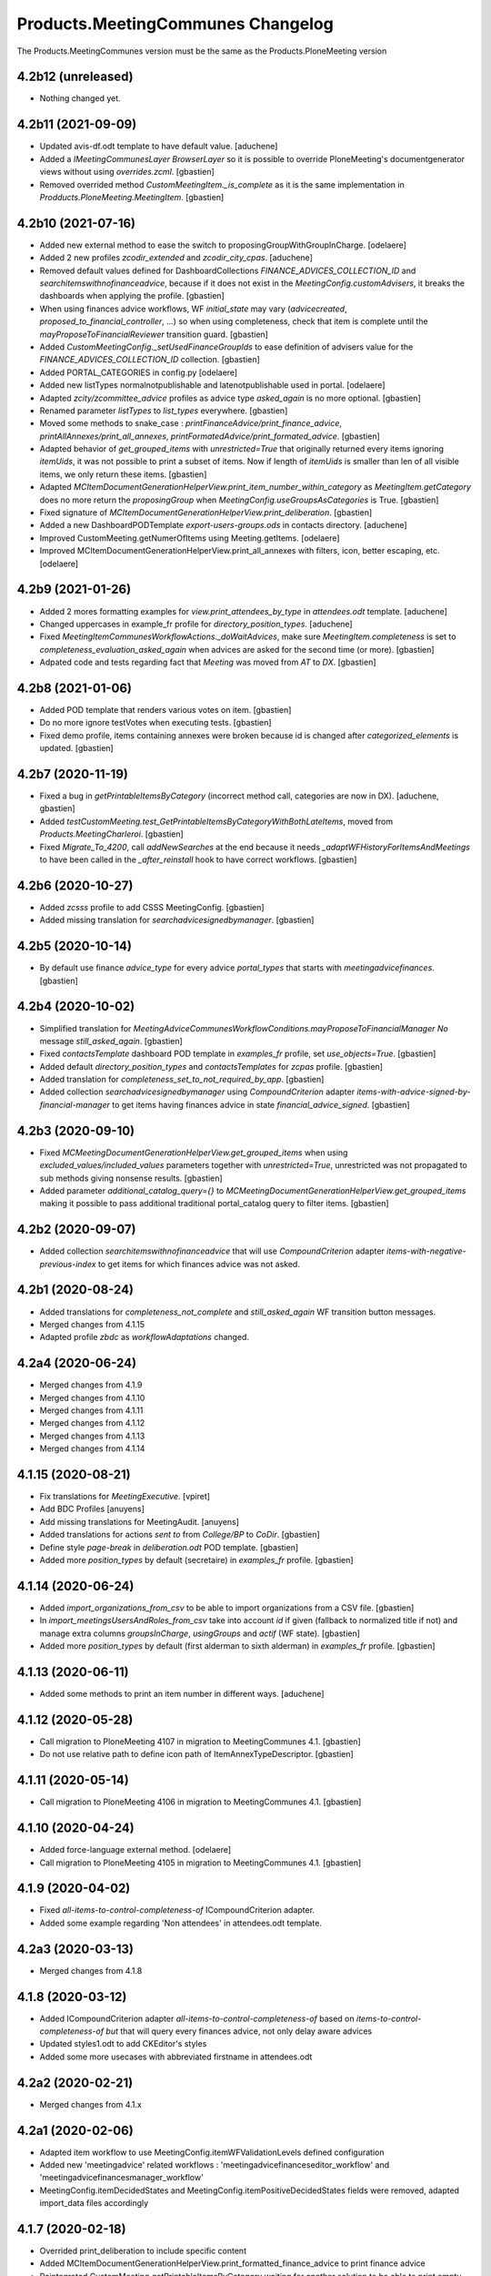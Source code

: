 Products.MeetingCommunes Changelog
==================================

The Products.MeetingCommunes version must be the same as the Products.PloneMeeting version


4.2b12 (unreleased)
-------------------

- Nothing changed yet.


4.2b11 (2021-09-09)
-------------------

- Updated avis-df.odt template to have default value.
  [aduchene]
- Added a `IMeetingCommunesLayer BrowserLayer` so it is possible to override
  PloneMeeting's documentgenerator views without using `overrides.zcml`.
  [gbastien]
- Removed overrided method `CustomMeetingItem._is_complete` as it is the same
  implementation in `Prodducts.PloneMeeting.MeetingItem`.
  [gbastien]

4.2b10 (2021-07-16)
-------------------

- Added new external method to ease the switch to proposingGroupWithGroupInCharge.
  [odelaere]
- Added 2 new profiles `zcodir_extended` and `zcodir_city_cpas`.
  [aduchene]
- Removed default values defined for DashboardCollections `FINANCE_ADVICES_COLLECTION_ID`
  and `searchitemswithnofinanceadvice`, because if it does not exist in the
  `MeetingConfig.customAdvisers`, it breaks the dashboards when applying the profile.
  [gbastien]
- When using finances advice workflows, WF `initial_state` may vary
  (`advicecreated`, `proposed_to_financial_controller`, ...) so when using
  completeness, check that item is complete until the
  `mayProposeToFinancialReviewer` transition guard.
  [gbastien]
- Added `CustomMeetingConfig._setUsedFinanceGroupIds` to ease definition of
  advisers value for the `FINANCE_ADVICES_COLLECTION_ID` collection.
  [gbastien]
- Added PORTAL_CATEGORIES in config.py
  [odelaere]
- Added new listTypes normalnotpublishable and latenotpublishable used in portal.
  [odelaere]
- Adapted `zcity/zcommittee_advice` profiles as advice type `asked_again` is no more optional.
  [gbastien]
- Renamed parameter `listTypes` to `list_types` everywhere.
  [gbastien]
- Moved some methods to snake_case : `printFinanceAdvice/print_finance_advice`,
  `printAllAnnexes/print_all_annexes`, `printFormatedAdvice/print_formated_advice`.
  [gbastien]
- Adapted behavior of `get_grouped_items` with `unrestricted=True` that originally
  returned every items ignoring `itemUids`, it was not possible to print a subset
  of items.  Now if length of `itemUids` is smaller than len of all visible items,
  we only return these items.
  [gbastien]
- Adapted `MCItemDocumentGenerationHelperView.print_item_number_within_category`
  as `MeetingItem.getCategory` does no more return the `proposingGroup` when
  `MeetingConfig.useGroupsAsCategories` is True.
  [gbastien]
- Fixed signature of `MCItemDocumentGenerationHelperView.print_deliberation`.
  [gbastien]
- Added a new DashboardPODTemplate `export-users-groups.ods` in contacts directory.
  [aduchene]
- Improved CustomMeeting.getNumerOfItems using Meeting.getItems.
  [odelaere]
- Improved MCItemDocumentGenerationHelperView.print_all_annexes with filters, icon, better escaping, etc.
  [odelaere]

4.2b9 (2021-01-26)
------------------

- Added 2 mores formatting examples for `view.print_attendees_by_type` in
  `attendees.odt` template.
  [aduchene]
- Changed uppercases in example_fr profile for `directory_position_types`.
  [aduchene]
- Fixed `MeetingItemCommunesWorkflowActions._doWaitAdvices`, make sure
  `MeetingItem.completeness` is set to `completeness_evaluation_asked_again`
  when advices are asked for the second time (or more).
  [gbastien]
- Adpated code and tests regarding fact that `Meeting` was moved from `AT` to `DX`.
  [gbastien]

4.2b8 (2021-01-06)
------------------

- Added POD template that renders various votes on item.
  [gbastien]
- Do no more ignore testVotes when executing tests.
  [gbastien]
- Fixed demo profile, items containing annexes were broken because id is
  changed after `categorized_elements` is updated.
  [gbastien]

4.2b7 (2020-11-19)
------------------

- Fixed a bug in `getPrintableItemsByCategory` (incorrect method call, categories are now in DX).
  [aduchene, gbastien]
- Added `testCustomMeeting.test_GetPrintableItemsByCategoryWithBothLateItems`,
  moved from `Products.MeetingCharleroi`.
  [gbastien]
- Fixed `Migrate_To_4200`, call `addNewSearches` at the end because it needs
  `_adaptWFHistoryForItemsAndMeetings` to have been called in the
  `_after_reinstall` hook to have correct workflows.
  [gbastien]

4.2b6 (2020-10-27)
------------------

- Added `zcsss` profile to add CSSS MeetingConfig.
  [gbastien]
- Added missing translation for `searchadvicesignedbymanager`.
  [gbastien]

4.2b5 (2020-10-14)
------------------

- By default use finance `advice_type` for every advice `portal_types`
  that starts with `meetingadvicefinances`.
  [gbastien]

4.2b4 (2020-10-02)
------------------

- Simplified translation for `MeetingAdviceCommunesWorkflowConditions.mayProposeToFinancialManager`
  `No` message `still_asked_again`.
  [gbastien]
- Fixed `contactsTemplate` dashboard POD template in `examples_fr` profile, set `use_objects=True`.
  [gbastien]
- Added default `directory_position_types` and `contactsTemplates` for `zcpas` profile.
  [gbastien]
- Added translation for `completeness_set_to_not_required_by_app`.
  [gbastien]
- Added collection `searchadvicesignedbymanager` using `CompoundCriterion` adapter
  `items-with-advice-signed-by-financial-manager` to get items having finances advice
  in state `financial_advice_signed`.
  [gbastien]

4.2b3 (2020-09-10)
------------------

- Fixed `MCMeetingDocumentGenerationHelperView.get_grouped_items` when using
  `excluded_values/included_values` parameters together with `unrestricted=True`,
  unrestricted was not propagated to sub methods giving nonsense results.
  [gbastien]
- Added parameter `additional_catalog_query={}` to
  `MCMeetingDocumentGenerationHelperView.get_grouped_items` making it possible
  to pass additional traditional portal_catalog query to filter items.
  [gbastien]

4.2b2 (2020-09-07)
------------------

- Added collection `searchitemswithnofinanceadvice` that will use `CompoundCriterion` adapter
  `items-with-negative-previous-index` to get items for which finances advice was not asked.

4.2b1 (2020-08-24)
------------------

- Added translations for `completeness_not_complete` and `still_asked_again` WF transition button messages.
- Merged changes from 4.1.15
- Adapted profile `zbdc` as `workflowAdaptations` changed.

4.2a4 (2020-06-24)
------------------

- Merged changes from 4.1.9
- Merged changes from 4.1.10
- Merged changes from 4.1.11
- Merged changes from 4.1.12
- Merged changes from 4.1.13
- Merged changes from 4.1.14

4.1.15 (2020-08-21)
-------------------

- Fix translations for `MeetingExecutive`.
  [vpiret]
- Add BDC Profiles
  [anuyens]
- Add missing translations for MeetingAudit.
  [anuyens]
- Added translations for actions `sent to` from `College/BP` to `CoDir`.
  [gbastien]
- Define style `page-break` in `deliberation.odt` POD template.
  [gbastien]
- Added more `position_types` by default (secretaire) in `examples_fr` profile.
  [gbastien]

4.1.14 (2020-06-24)
-------------------

- Added `import_organizations_from_csv` to be able to import organizations from a CSV file.
  [gbastien]
- In `import_meetingsUsersAndRoles_from_csv` take into account `id` if given (fallback to normalized title if not)
  and manage extra columns `groupsInCharge`, `usingGroups` and `actif` (WF state).
  [gbastien]
- Added more `position_types` by default (first alderman to sixth alderman) in `examples_fr` profile.
  [gbastien]

4.1.13 (2020-06-11)
-------------------

- Added some methods to print an item number in different ways.
  [aduchene]

4.1.12 (2020-05-28)
-------------------

- Call migration to PloneMeeting 4107 in migration to MeetingCommunes 4.1.
  [gbastien]
- Do not use relative path to define icon path of ItemAnnexTypeDescriptor.
  [gbastien]

4.1.11 (2020-05-14)
-------------------

- Call migration to PloneMeeting 4106 in migration to MeetingCommunes 4.1.
  [gbastien]

4.1.10 (2020-04-24)
-------------------

- Added force-language external method.
  [odelaere]
- Call migration to PloneMeeting 4105 in migration to MeetingCommunes 4.1.
  [gbastien]

4.1.9 (2020-04-02)
------------------

- Fixed `all-items-to-control-completeness-of` ICompoundCriterion adapter.
- Added some example regarding 'Non attendees' in attendees.odt template.

4.2a3 (2020-03-13)
------------------

- Merged changes from 4.1.8

4.1.8 (2020-03-12)
------------------

- Added ICompoundCriterion adapter `all-items-to-control-completeness-of` based on `items-to-control-completeness-of but`
  that will query every finances advice, not only delay aware advices
- Updated styles1.odt to add CKEditor's styles
- Added some more usecases with abbreviated firstname in attendees.odt

4.2a2 (2020-02-21)
------------------

- Merged changes from 4.1.x

4.2a1 (2020-02-06)
------------------

- Adapted item workflow to use MeetingConfig.itemWFValidationLevels defined configuration
- Added new 'meetingadvice' related workflows : 'meetingadvicefinanceseditor_workflow' and 'meetingadvicefinancesmanager_workflow'
- MeetingConfig.itemDecidedStates and MeetingConfig.itemPositiveDecidedStates fields were removed, adapted import_data files accordingly

4.1.7 (2020-02-18)
------------------

- Overrided print_deliberation to include specific content
- Added MCItemDocumentGenerationHelperView.print_formatted_finance_advice to print finance advice
- Reintegrated CustomMeeting.getPrintableItemsByCategory waiting for another solution to be able to print empty categories
- Call migration to PloneMeeting 4104 in migration to MeetingCommunes 4.1
- Adapted examples_fr import_data as 'searchalldecisions' was renamed to 'searchallmeetings'
- Added parameter unrestricted=False to MCMeetingDocumentGenerationHelperView.get_grouped_items
  so it is possible to get every items of a meeting, even items current user may not access

4.1.6 (2019-11-26)
------------------

- Fixed CSS class regarding changes in imio.prettylink

4.1.5 (2019-11-19)
------------------

- Launch Products.PloneMeeting upgrade step to 4103 in migration to v4.1

4.1.4 (2019-11-04)
------------------

- The format of MeetingConfigDescriptor.defaultLabels changed, adapted import_data accordingly
- Launch Products.PloneMeeting upgrade step to 4102 in migration to v4.1

4.1.3 (2019-10-14)
------------------

- Update PODTemplates in examples_fr profile to uses new methods from PloneMeeting
- Added missing portal_types translations for the zcommittee_advice profile, do not set it as default on install neither
- Adapted workflowstate viewlet CSS regarding changes in plonetheme.imioapps
- Added bourgmestreff-president in contact position types

4.1.2 (2019-10-04)
------------------

- Wrong release

4.1.1 (2019-10-04)
------------------

- Call migration to Products.PloneMeeting 4100 and 4101 after applying migration to 4.1

4.1 (2019-09-13)
----------------

- Wrong release

4.1.dev0 (2019-09-13)
---------------------

- Fix modification date on imported meetings and items in import-csv-civadis.py
  [odelaere]

4.1rc9 (2019-09-12)
-------------------

- Use base implementation of MeetingWorkflowConditions.mayDecide as it does the same now (just check "Review portal content" permission)
- MeetingConfig.onMeetingTransitionItemTransitionToTrigger was moved to MeetingConfig.onMeetingTransitionItemActionToExecute, adapted code accordingly

4.1rc8 (2019-08-23)
-------------------

- Fixed POD templates using oj-avec-annexes.odt that failed to render late items
- In profile zcity, use same directory_position_types as in profile examples_fr
- Run Products.PloneMeeting upgrade step to 4100 after upgraded to 4.1

4.1rc7 (2019-08-13)
-------------------

- When applying 'meetingadvicefinances_add_advicecreated_state' WF adaptation, set advicecreated state as new_initial_state
- In query_itemstocontrolcompletenessof, do not use the config.FINANCE_WAITING_ADVICES_STATES but compute the states in which advice
  can be given by finances groups
- Override MeetingItem._adviceTypesForAdviser to manage finances specific advice types
- Get rid of config.FINANCE_WAITING_ADVICES_STATES, get those states dynamically using utils.finances_give_advice_states

4.1rc6 (2019-07-02)
-------------------

- Make sure to update contacts directory position_types if only the 'default' position type is defined while migrating to v4.1
- Added new finances advice search compoundcriterion adapter ItemsWithAdviceAdviceCreatedAdapter to search items having advice in state 'advicecreated'
- When using MeetingItem.completeness, set automatically completeness to 'completeness_evaluation_asked_again' when advices are asked
- Define config.FINANCE_WAITING_ADVICES_STATES=[] by default so it does not do anything if not overrided

4.1rc5 (2019-07-01)
-------------------

- Be defensive in CustomMeetingConfig.getUsedFinanceGroupIds if FINANCE_ADVICES_COLLECTION_ID does not have a
  'indexAdvisers' filter or if 'indexAdvisers' filter is empty

4.1rc4 (2019-07-01)
-------------------

- Added translations for 'meetingadvicefinances_workflow' WF adaptations

4.1rc3 (2019-06-28)
-------------------

- Added 'conseiller', 'depute' and 'conseiller-president' in examples_fr import_data directory_position_types
- Added sample view.print_attendees_by_type(group_position_type=True, render_as_html=True, ignored_pos_type_ids=[]) to attendees POD template
  to show how it works to display a single held_position label when no position_type is defined on some held_positions and we use group_position_type=True
- Added wfAdaptation 'meetingadvicefinances_controller_propose_to_manager' that adds transition from 'proposed_to_financial_controller'
  to 'proposed_to_financial_manager'
- Added helper method CustomMeetingConfig._has_meetingadvicefinances_wf_adaptations that returns True if some finances advice related
  workflow adaptations are selected, this will trigger the fact that 'patched_meetingadvicefinances_workflow' is created
- In financesadvice_workflow, Manage MeetingItem.completeness in mayProposeToFinancialController so an item that needs completeness evaluation
  can not be proposed to financial controller
- Remove import_step calling setuphandlers.updateRoleMappings
- Adapted code to use MeetingItem.getGroupsInCharge(first=True) instead MeetingItem.getGroupInCharge that was removed

4.1rc2 (2019-06-14)
-------------------

- Take into account new parameter extra_omitted passed to Migrate_To_4_1.run

4.1rc1 (2019-06-11)
-------------------

- Adapted 'meetingadvicefinances_workflow' to use MeetingAdviceCommunesWorkflowActions/MeetingAdviceCommunesWorkflowConditions
  instead the '@@advice-wf-conditions' view
- Added workflow adaptation for the meetingadvicefinances_workflow to add the 'advicecreated' intial state
- Adapted finances advice workflow to use dexterity.localrolesfield

4.1b3 (2019-05-16)
------------------
- Hide 'searchvalidateditems' to power observers (restricted included)
- Updated decide_item_when_back_to_meeting_from_returned_to_proposing_group decided state to 'accept_but_modify' instead of 'accept' (from PloneMeeting)
- In profile 'examples_fr', enable WFAdaptations 'presented_item_back_to_itemcreated' and 'presented_item_back_to_proposed'
- In profile 'examples_fr', enable relevant transitions to confirm
- In profile 'examples_fr', enable 'groups_in_charge' for 'Secrétariat Général' and configure auto asked advice for it
- In profile 'examples_fr', enable 'MeetingItem.manuallyLinkedItems' field
- In profile 'examples_fr', enable 'Agenda with annexes' by default
- Adapted code regarding MeetingConfig.powerObservers
- Enabled wfAdaptation 'only_creator_may_delete' by default for profiles 'examples_fr' and 'simple'
- Added JenkinsFile for CI triggers
- PloneMeeting's MeetingWorkflowConditions was simplified, no need to redefine mayCorrect anymore
- Give 'Review portal content' permission to MeetingManager in Meeting WF in state 'closed' as it is now possible for
  MeetingManagers to correct a closed meeting depending on MeetingConfig.meetingPresentItemWhenNoCurrentMeetingStates
- Make test test_pm_ObserversMayViewInEveryStates easier to override by plugins
- Added standard install profile for city

4.1b2 (2019-01-29)
------------------

- Fix profile, 'item_reference' was renamed to 'static_item_reference' for MeetingConfig.itemsListVisibleColumns
- Changed default tal_condition for searchproposeditems DashboardCollection to only display it if current user is a creator
- Adapted code to user imio.history.utils.getLastWFAction instead Products.PloneMeeting.utils.getLastEvent

4.1b1 (2018-12-04)
------------------

- Do not call at_post_edit_script directly anymore, use Meeting(Item)._update_after_edit
- Adapted default 'deliberation.odt' to no more use global margin and integrate printAllAnnexes
- Fix reviewer groups of pmReviewerLevel1 and pmReviewerLevel2 to avoid importing MEETINGREVIEWERS
- Do not use separated 'College'/'Council' interfaces for WF actions and conditions, use 'Communes'
  interfaces in both cases
- Added a "simple" profile that add the most simple configuration possible.  Useable to create a very
  simple configuration or as base for another complex configuration
- Added variables cfg1_id and cfg2_id to MeetingCommunesTestCase, this is used when defining
  meetingConfig and meetingConfig2 attributes of tests and useful for profiles based on MeetingCommunes
- Added helper method to print item number within a category
- Use _addPrincipalToGroup from PloneMeetingTestCase in tests
- DashboardCollection have no more WF but have a 'enabled' field, use it in adapters.getUsedFinanceGroupIds
  to check if finance DashboardCollection is enabled or not
- Added sample Meeting POD template 'attendees' to show various possibilities of printing methods
  'print_attendees' and 'print_attendees_by_type'
- Adapted profiles import_data to select 'description' in usedItemAttributes as MeetingItem.description
  is now an optional field
- Fixed PODTemplateDescriptor definitions in various import_data.py to use correct field type
- Use simpler way to define import_data of testing profile now available in PloneMeeting
- Remove no more used (hopefuly...) CustomMeetingItem.adviceDelayIsTimedOutWithRowId method
- Base MCItemDocumentGenerationHelperView.printFormatedAdvice on MeetingItem.getAdviceDataFor to avoid
  rewriting code and to have every available data
- Use simple profile import_data as base for every secondary profiles (zag, zbourgmestre, ...)
- Adapted profiles import_data usedItemAttributes as MeetingItem.itemAssembly is no more an optional field
- ToolPloneMeeting.getPloneGroupsForUser was renamed to ToolPloneMeeting.get_plone_groups_for_user
- Use a better cachekey for finances advice related searches (cached as long as user/groups/cfg did not changed) 

4.0 (2017-08-04)
----------------
- Adapted workflows to define the icon to use for transitions
- Removed field MeetingConfig.cdldProposingGroup and use the 'indexAdvisers' value
  defined in the 'searchitemswithfinanceadvice' collection to determinate what are
  the finance adviser group ids
- 'getEchevinsForProposingGroup' does also return inactive MeetingGroups so when used
  as a TAL condition in a customAdviser, an inactive MeetingGroup/customAdviser does
  still behaves correctly when updating advices
- Use ToolPloneMeeting.performCustomWFAdaptations to manage our own WFAdaptation 
  (override of the 'no_publication' WFAdaptation)
- Adapted tests, keep test... original PM files to overrides original PM tests and
  use testCustom... for every other tests, added a testCustomWorkflow.py
- Now that the same WF may be used in several MeetingConfig in PloneMeeting, removed the
  2 WFs meetingcollege and meetingcouncil and use only one meetingcommunes where wfAdaptations
  'no_publication' and 'no_global_observation' are enabled
- Added profile 'financesadvice' to manage advanced finances advice using a particular
  workflow and a specific meetingadvicefinances portal_type
- Adapted profiles to reflect imio.annex integration
- Added new adapter method to ease financial advices management while generating documents
  printFinanceAdvice(self, case)
- Added parameter 'excludedGroupIds' to getPrintableItems and getPrintableItemsByCategory
- MeetingObserverLocal has every View-like permissions in every states

3.3 (2015-02-27)
----------------
- Updated regarding changes in PloneMeeting
- Removed profile 'examples' that loaded examples in english
- Removed dependencies already defined in PloneMeeting's setup.py
- Added parameter MeetingConfig.initItemDecisionIfEmptyOnDecide that let enable/disable
  items decision field initialization when meeting 'decide' transition is triggered
- Added MeetingConfig 'CoDir'
- Added MeetingConfig 'CA'
- Field 'MeetingGroup.signatures' was moved to PloneMeeting

3.2.0.1 (2014-03-06)
--------------------
- Updated regarding changes in PloneMeeting
- Moved some translations from the plone domain to the PloneMeeting domain

3.2.0 (2014-02-12)
------------------
- Updated regarding changes in PloneMeeting
- Use getToolByName where necessary

3.1.0 (2013-11-04)
------------------
- Simplified overrides now that PloneMeeting manage this correctly
- Moved 'add_published_state' to PloneMeeting and renamed to 'hide_decisions_when_under_writing'
- Moved 'searchitemstovalidate' topic to PloneMeeting now that PloneMeeting also manage a 'searchitemstoprevalidate' search

3.0.3 (2013-08-19)
------------------
- Added method getNumberOfItems usefull in pod templates
- Adapted regarding changes about "less roles" from PloneMeeting
- Added "demo data" profile
- Refactored tests regarding changes in PloneMeeting

3.0.2 (2013-06-21)
------------------
- Removed override of Meeting.mayChangeItemsOrder
- Removed override of meeting_changeitemsorder
- Removed override of browser.async.Discuss.isAsynchToggleEnabled, now enabled by default
- Added missing tests from PloneMeeting
- Corrected bug in printAdvicesInfos leading to UnicodeDecodeError when no advice was asked on an item

3.0.1 (2013-06-07)
------------------
- Added sample of document template with printed annexes
- Added method to ease pritning of assembly with 'category' of assembly members
- Make printing by category as functionnal as printing without category
- Corrected bug while going back to published that could raise a WorkflowException sometimes

3.0 (2013-04-03)
----------------
- Migrated to Plone 4 (use PloneMeeting 3.x, see PloneMeeting's HISTORY.txt for full changes list)

2.1.3 (2012-09-19)
------------------
- Added possibility to give, modify and view an advice on created item
- Added possibility to define a decision of replacement when an item is delayed
- Added new workflow adaptation to add publish state with hidden decision for no meeting-manager
